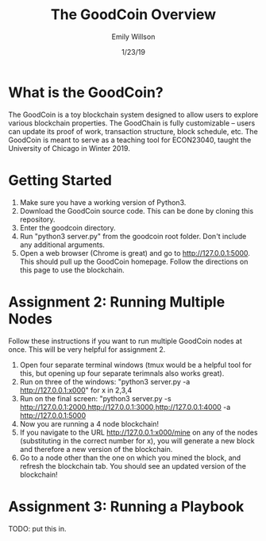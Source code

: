 #+TITLE: The GoodCoin Overview
#+AUTHOR: Emily Willson
#+DATE: 1/23/19

* What is the GoodCoin?
   The GoodCoin is a toy blockchain system designed to allow users to
   explore various blockchain properties. The GoodChain is fully
   customizable -- users can update its proof of work, transaction
   structure, block schedule, etc. The GoodCoin is meant to serve as a
   teaching tool for ECON23040, taught the University of Chicago in
   Winter 2019.

* Getting Started
   1) Make sure you have a working version of Python3.
   2) Download the GoodCoin source code. This can be done by cloning
      this repository.
   3) Enter the goodcoin directory.
   4) Run "python3 server.py" from the goodcoin root folder. Don't include any additional
      arguments. 
   5) Open a web browser (Chrome is great) and go to
      http://127.0.0.1:5000. This should pull up the GoodCoin
      homepage. Follow the directions on this page to use the
      blockchain.
      
* Assignment 2: Running Multiple Nodes
Follow these instructions if you want to run multiple GoodCoin nodes
at once. This will be very helpful for assignment 2.
  1) Open four separate terminal windows (tmux would be a helpful tool
     for this, but opening up four separate terimnals also works great). 
  2) Run on three of the windows: "python3 server.py -a http://127.0.0.1:x000" for x in 2,3,4
  3) Run on the final screen: "python3 server.py -s http://127.0.0.1:2000,http://127.0.0.1:3000,http://127.0.0.1:4000 -a http://127.0.0.1:5000
  4) Now you are running a 4 node blockchain!
  5) If you navigate to the URL http://127.0.0.1:x000/mine on any of
     the nodes (substituting in the correct number for x), you will
     generate a new block and therefore a new version of the
     blockchain.
  6) Go to a node other than the one on which you mined the block, and
     refresh the blockchain tab. You should see an updated version of
     the blockchain!
* Assignment 3: Running a Playbook
  TODO: put this in. 
